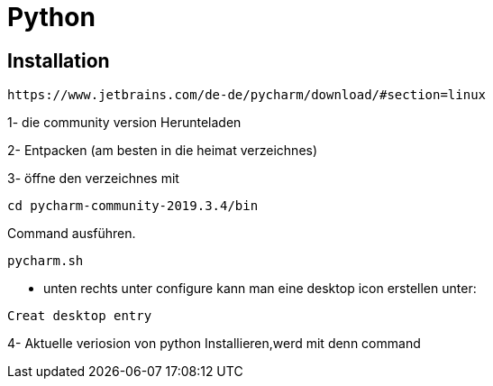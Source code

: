 = Python

== Installation

----
https://www.jetbrains.com/de-de/pycharm/download/#section=linux
----

1- die community version Herunteladen

2- Entpacken (am besten in die heimat verzeichnes)

3- öffne den verzeichnes mit

[source,bash]

----
cd pycharm-community-2019.3.4/bin
----

[source,bash]

.Command ausführen.

----
pycharm.sh
----

* unten rechts unter configure kann man eine desktop icon erstellen unter:

----
Creat desktop entry
----

4- Aktuelle veriosion von python Installieren,werd mit denn command

[source,bash]

----

----
